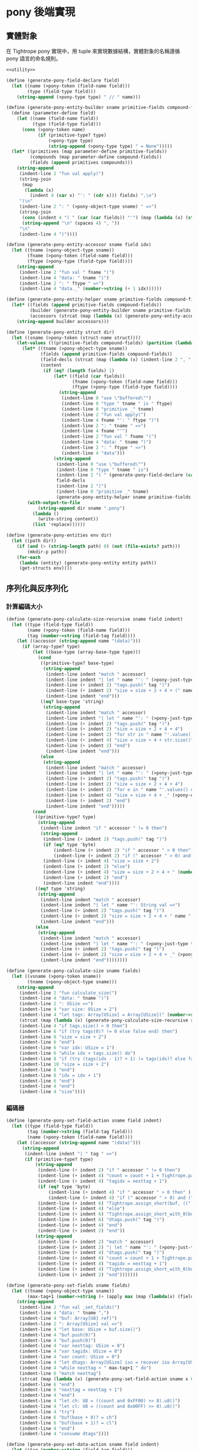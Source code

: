* pony 後端實現

** 實體對象
在 Tightrope pony 實現中，用 tuple 來實現數據結構，實體對象的名稱遵循 pony 語言的命名規則。

#+begin_src scheme :exports code :noweb yes :tangle /dev/shm/tightrope-build/pony.scm
  <<utility>>

  (define (generate-pony-field-declare field)
    (let ((name (>pony-token (field-name field)))
          (type (field-type field)))
      (string-append (>pony-type type) " // " name)))

  (define (generate-pony-entity-builder sname primitive-fields compound-fields)
    (define (parameter-define field)
      (let ((name (field-name field))
            (type (field-type field)))
        (cons (>pony-token name)
              (if (primitive-type? type)
                  (>pony-type type)
                  (string-append (>pony-type type) " = None")))))
    (let* ((primitives (map parameter-define primitive-fields))
           (compounds (map parameter-define compound-fields))
           (fields (append primitives compounds)))
      (string-append
       (indent-line 2 "fun val apply(")
       (string-join
        (map
         (lambda (x)
           (indent 4 (car x) "': " (cdr x))) fields) ",\n")
       ")\n"
       (indent-line 2 ": " (>pony-object-type sname) " =>")
       (string-join
        (cons (indent 4 "( " (car (car fields)) "'") (map (lambda (x) (string-append (car x) "'")) (cdr fields)))
        (string-append "\n" (spaces 4) ", "))
       "\n"
       (indent-line 4 ")"))))

  (define (generate-pony-entity-accessor sname field idx)
    (let ((tname (>pony-object-type sname))
          (fname (>pony-token (field-name field)))
          (ftype (>pony-type (field-type field))))
      (string-append
       (indent-line 2 "fun val " fname "(")
       (indent-line 4 "data: " tname ")")
       (indent-line 2 ": " ftype " =>")
       (indent-line 4 "data._" (number->string (+ 1 idx))))))

  (define (generate-pony-entity-helper sname primitive-fields compound-fields)
    (let* ((fields (append primitive-fields compound-fields))
           (builder (generate-pony-entity-builder sname primitive-fields compound-fields))
           (accessors (strcat (map (lambda (x) (generate-pony-entity-accessor sname (car x) (cdr x))) (map cons fields (enumerate fields))))))
      (string-append builder accessors)))

  (define (generate-pony-entity struct dir)
    (let ((sname (>pony-token (struct-name struct))))
      (let-values (((primitive-fields compound-fields) (partition (lambda (y) (primitive-type? (field-type y))) (struct-fields struct))))
        (let* ((tname (>pony-object-type sname))
               (fields (append primitive-fields compound-fields))
               (field-decls (strcat (map (lambda (x) (indent-line 2 ", " (generate-pony-field-declare x))) (cdr fields))))
               (content
                (if (eq? (length fields) 1)
                    (let* ((field (car fields))
                           (fname (>pony-token (field-name field)))
                           (ftype (>pony-type (field-type field))))
                      (string-append
                       (indent-line 0 "use \"buffered\"")
                       (indent-line 0 "type " tname " is " ftype)
                       (indent-line 0 "primitive _" tname)
                       (indent-line 2 "fun val apply(")
                       (indent-line 4 fname "': " ftype ")")
                       (indent-line 2 ": " tname " =>")
                       (indent-line 4 fname "'")
                       (indent-line 2 "fun val " fname "(")
                       (indent-line 4 "data: " tname ")")
                       (indent-line 2 ": " ftype " =>")
                       (indent-line 4 "data")))
                    (string-append
                     (indent-line 0 "use \"buffered\"")
                     (indent-line 0 "type " tname " is")
                     (indent-line 2 "( " (generate-pony-field-declare (car fields)))
                     field-decls
                     (indent-line 2 ")")
                     (indent-line 0 "primitive _" tname)
                     (generate-pony-entity-helper sname primitive-fields compound-fields)))))
          (with-output-to-file
              (string-append dir sname ".pony")
            (lambda ()
              (write-string content))
            (list 'replace))))))

  (define (generate-pony-entities env dir)
    (let ((path dir))
      (if (and (> (string-length path) 0) (not (file-exists? path)))
          (mkdir-p path))
      (for-each
       (lambda (entity) (generate-pony-entity entity path))
       (get-structs env))))
#+end_src

** 序列化與反序列化
*** 計算編碼大小
#+begin_src scheme :exports code :noweb yes :tangle /dev/shm/tightrope-build/pony.scm
  (define (generate-pony-calculate-size-recursive sname field indent)
    (let ((type (field-type field))
          (name (>pony-token (field-name field)))
          (tag (number->string (field-tag field))))
      (let ((accessor (string-append name "(data)")))
        (if (array-type? type)
            (let ((base-type (array-base-type type)))
              (cond
               ((primitive-type? base-type)
                (string-append
                 (indent-line indent "match " accessor)
                 (indent-line indent "| let " name "': " (>pony-just-type type) " if " name "'.size() > 0 =>")
                 (indent-line (+ indent 2) "tags.push(" tag ")")
                 (indent-line (+ indent 2) "size = size + 2 + 4 + (" name "'.size() << " (number->string (case base-type (byte 0) (short 1) (int 2) (else 3))) ")")
                 (indent-line indent "end")))
               ((eq? base-type 'string)
                (string-append
                 (indent-line indent "match " accessor)
                 (indent-line indent "| let " name "': " (>pony-just-type type) " if " name "'.size() > 0 =>")
                 (indent-line (+ indent 2) "tags.push(" tag ")")
                 (indent-line (+ indent 2) "size = size + 2 + 4 + 4")
                 (indent-line (+ indent 2) "for str in " name "'.values() do")
                 (indent-line (+ indent 4) "size = size + 4 + str.size()")
                 (indent-line (+ indent 2) "end")
                 (indent-line indent "end")))
               (else
                (string-append
                 (indent-line indent "match " accessor)
                 (indent-line indent "| let " name "': " (>pony-just-type type) " =>")
                 (indent-line (+ indent 2) "tags.push(" tag ")")
                 (indent-line (+ indent 2) "size = size + 2 + 4 + 4")
                 (indent-line (+ indent 2) "for e in " name "'.values() do")
                 (indent-line (+ indent 4) "size = size + 4 + _" (>pony-object-type (symbol->string base-type)) ".calculate_size(e)")
                 (indent-line (+ indent 2) "end")
                 (indent-line indent "end")))))
            (cond
             ((primitive-type? type)
              (string-append
               (indent-line indent "if " accessor " != 0 then")
               (string-append
                (indent-line (+ indent 2) "tags.push(" tag ")")
                (if (eq? type 'byte)
                    (indent-line (+ indent 2) "if " accessor " > 0 then")
                    (indent-line (+ indent 2) "if (" accessor " > 0) and (" accessor " < 16383) then"))
                (indent-line (+ indent 4) "size = size + 2")
                (indent-line (+ indent 2) "else")
                (indent-line (+ indent 4) "size = size + 2 + 4 + " (number->string (case type (byte 1) (short 2) (int 4) (else 8))))
                (indent-line (+ indent 2) "end")
                (indent-line indent "end"))))
             ((eq? type 'string)
              (string-append
               (indent-line indent "match " accessor)
               (indent-line indent "| let " name "': String val =>")
               (indent-line (+ indent 2) "tags.push(" tag ")")
               (indent-line (+ indent 2) "size = size + 2 + 4 + " name "'.size()")
               (indent-line indent "end")))
             (else
              (string-append
               (indent-line indent "match " accessor)
               (indent-line indent "| let " name "': " (>pony-just-type type) " =>")
               (indent-line (+ indent 2) "tags.push(" tag ")")
               (indent-line (+ indent 2) "size = size + 2 + 4 + _" (>pony-object-type (symbol->string type)) ".calculate_size(" name "')")
               (indent-line indent "end"))))))))

  (define (generate-pony-calculate-size sname fields)
    (let ((vsname (>pony-token sname))
          (tname (>pony-object-type sname)))
      (string-append
       (indent-line 2 "fun calculate_size(")
       (indent-line 4 "data: " tname ")")
       (indent-line 2 ": USize =>")
       (indent-line 4 "var size: USize = 2")
       (indent-line 4 "let tags: Array[USize] = Array[USize](" (number->string (length fields)) ")")
       (strcat (map (lambda (x) (generate-pony-calculate-size-recursive sname x 4)) fields))
       (indent-line 4 "if tags.size() > 0 then")
       (indent-line 6 "if (try tags(0)? != 0 else false end) then")
       (indent-line 8 "size = size + 2")
       (indent-line 6 "end")
       (indent-line 6 "var idx: USize = 1")
       (indent-line 6 "while idx < tags.size() do")
       (indent-line 8 "if (try (tags(idx - 1)? + 1) != tags(idx)? else false end) then")
       (indent-line 10 "size = size + 2")
       (indent-line 8 "end")
       (indent-line 8 "idx = idx + 1")
       (indent-line 6 "end")
       (indent-line 4 "end")
       (indent-line 4 "size"))))
#+end_src
*** 編碼器
#+begin_src scheme :exports code :noweb yes :tangle /dev/shm/tightrope-build/pony.scm
  (define (generate-pony-set-field-action sname field indent)
    (let ((type (field-type field))
          (tag (number->string (field-tag field)))
          (name (>pony-token (field-name field))))
      (let ((accessor (string-append name "(data)")))
        (string-append
         (indent-line indent "| " tag " =>")
         (if (primitive-type? type)
             (string-append
              (indent-line (+ indent 2) "if " accessor " != 0 then")
              (indent-line (+ indent 4) "count = count + 1 + Tightrope.padding(tagidx, nexttag, buf)")
              (indent-line (+ indent 4) "tagidx = nexttag + 1")
              (if (eq? type 'byte)
                  (indent-line (+ indent 4) "if " accessor " > 0 then" )
                  (indent-line (+ indent 4) "if (" accessor " > 0) and (" accessor " < 16383) then"))
              (indent-line (+ indent 6) "Tightrope.assign_short(buf, ((" accessor " + 1) << 1).u16())")
              (indent-line (+ indent 4) "else")
              (indent-line (+ indent 6) "Tightrope.assign_short_with_0(buf)")
              (indent-line (+ indent 6) "dtags.push(" tag ")")
              (indent-line (+ indent 4) "end")
              (indent-line (+ indent 2) "end"))
             (string-append
              (indent-line (+ indent 2) "match " accessor)
              (indent-line (+ indent 2) "| let " name "': " (>pony-just-type type) " =>")
              (indent-line (+ indent 4) "dtags.push(" tag ")")
              (indent-line (+ indent 4) "count = count + 1 + Tightrope.padding(tagidx, nexttag, buf)")
              (indent-line (+ indent 4) "tagidx = nexttag + 1")
              (indent-line (+ indent 4) "Tightrope.assign_short_with_0(buf)")
              (indent-line (+ indent 2) "end")))))))

  (define (generate-pony-set-fields sname fields)
    (let ((tname (>pony-object-type sname))
          (max-tag+1 (number->string (+ (apply max (map (lambda(x) (field-tag x)) fields)) 1))))
      (string-append
       (indent-line 2 "fun val _set_fields(")
       (indent-line 4 "data: " tname ",")
       (indent-line 4 "buf: Array[U8] ref)")
       (indent-line 2 ": Array[USize] val =>")
       (indent-line 4 "let base: USize = buf.size()")
       (indent-line 4 "buf.push(0)")
       (indent-line 4 "buf.push(0)")
       (indent-line 4 "var nexttag: USize = 0")
       (indent-line 4 "var tagidx: USize = 0")
       (indent-line 4 "var count: USize = 0")
       (indent-line 4 "let dtags: Array[USize] iso = recover iso Array[USize](" (number->string (length fields)) ") end")
       (indent-line 4 "while nexttag < " max-tag+1 " do")
       (indent-line 6 "match nexttag")
       (strcat (map (lambda (x) (generate-pony-set-field-action sname x 6)) fields))
       (indent-line 6 "end")
       (indent-line 6 "nexttag = nexttag + 1")
       (indent-line 4 "end")
       (indent-line 4 "let ch: U8 = ((count and 0xFF00) >> 8).u8()")
       (indent-line 4 "let cl: U8 = ((count and 0x00FF) >> 0).u8()")
       (indent-line 4 "try")
       (indent-line 6 "buf(base + 0)? = ch")
       (indent-line 6 "buf(base + 1)? = cl")
       (indent-line 4 "end")
       (indent-line 4 "consume dtags"))))

  (define (generate-pony-set-data-action sname field indent)
    (let ((tag (number->string (field-tag field)))
          (type (field-type field))
          (name (>pony-token (field-name field))))
      (let ((accessor (string-append name "(data)")))
        (string-append
         (indent-line indent "| " tag " =>")
         (if (array-type? type)
             (let ((base-type (array-base-type type)))
               (case base-type
                 ((byte)
                  (string-append
                   (indent-line (+ indent 2) "match " accessor)
                   (indent-line (+ indent 2) "| let " name "': " (>pony-just-type type) " if " name "'.size() > 0 =>")
                   (indent-line (+ indent 4) "Tightrope.assign_int(buf, " name "'.size().u32())")
                   (indent-line (+ indent 4) "buf.copy_from(" name "', 0, buf.size(), " name "'.size())")
                   (indent-line (+ indent 2) "end")))
                 ((short)
                  (string-append
                   (indent-line (+ indent 2) "match " accessor)
                   (indent-line (+ indent 2) "| let " name "': " (>pony-just-type type) " if " name "'.size() > 0 =>")
                   (indent-line (+ indent 4) "Tightrope.assign_int(buf, (" name "'.size() << 1).u32())")
                   (indent-line (+ indent 4) "for x in " name "'.values() do")
                   (indent-line (+ indent 6) "Tightrope.assign_short(buf, x.u16())")
                   (indent-line (+ indent 4) "end")
                   (indent-line (+ indent 2) "end")))
                 ((int)
                  (string-append
                   (indent-line (+ indent 2) "match " accessor)
                   (indent-line (+ indent 2) "| let " name "': " (>pony-just-type type) " if " name "'.size() > 0 =>")
                   (indent-line (+ indent 4) "Tightrope.assign_int(buf, (" name "'.size() << 2).u32())")
                   (indent-line (+ indent 4) "for x in " name "'.values() do")
                   (indent-line (+ indent 6) "Tightrope.assign_int(buf, x.u32())")
                   (indent-line (+ indent 4) "end")
                   (indent-line (+ indent 2) "end")))
                 ((long)
                  (string-append
                   (indent-line (+ indent 2) "match " accessor)
                   (indent-line (+ indent 2) "| let " name "': " (>pony-just-type type) " if " name "'.size() > 0 =>")
                   (indent-line (+ indent 4) "Tightrope.assign_int(buf, (" name "'.size() << 3).u32())")
                   (indent-line (+ indent 4) "for x in " name "'.values() do")
                   (indent-line (+ indent 6) "Tightrope.assign_long(buf, x.u64())")
                   (indent-line (+ indent 4) "end")
                   (indent-line (+ indent 2) "end")))
                 ((string)
                  (string-append
                   (indent-line (+ indent 2) "match " accessor)
                   (indent-line (+ indent 2) "| let " name "': " (>pony-just-type type) " if " name "'.size() > 0 =>")
                   (indent-line (+ indent 4) "var total_size: USize = 4")
                   (indent-line (+ indent 4) "var base: USize = buf.size()")
                   (indent-line (+ indent 4) "buf.push(0)")
                   (indent-line (+ indent 4) "buf.push(0)")
                   (indent-line (+ indent 4) "buf.push(0)")
                   (indent-line (+ indent 4) "buf.push(0)")
                   (indent-line (+ indent 4) "Tightrope.assign_int(buf, " name "'.size().u32())")
                   (indent-line (+ indent 4) "for x in " name "'.values() do")
                   (indent-line (+ indent 6) "Tightrope.assign_int(buf, x.size().u32())")
                   (indent-line (+ indent 6) "for y in x.array().values() do")
                   (indent-line (+ indent 8) "buf.push(y)")
                   (indent-line (+ indent 6) "end")
                   (indent-line (+ indent 6) "total_size = total_size + x.size() + 4")
                   (indent-line (+ indent 4) "end")
                   (indent-line (+ indent 4) "let hh = ((total_size and 0xFF000000) >> 24).u8()")
                   (indent-line (+ indent 4) "let hl = ((total_size and 0x00FF0000) >> 16).u8()")
                   (indent-line (+ indent 4) "let lh = ((total_size and 0x0000FF00) >> 08).u8()")
                   (indent-line (+ indent 4) "let ll = ((total_size and 0x000000FF) >> 00).u8()")
                   (indent-line (+ indent 4) "try")
                   (indent-line (+ indent 6) "buf(base + 0)? = hh")
                   (indent-line (+ indent 6) "buf(base + 1)? = hl")
                   (indent-line (+ indent 6) "buf(base + 2)? = lh")
                   (indent-line (+ indent 6) "buf(base + 3)? = ll")
                   (indent-line (+ indent 4) "end")
                   (indent-line (+ indent 2) "end")))
                 (else
                  (string-append
                   (indent-line (+ indent 2) "match " accessor)
                   (indent-line (+ indent 2) "| let " name "': " (>pony-just-type type) " if " name "'.size() > 0 =>")
                   (indent-line (+ indent 4) "var total_size: USize = 4")
                   (indent-line (+ indent 4) "var base: USize = buf.size()")
                   (indent-line (+ indent 4) "buf.push(0)")
                   (indent-line (+ indent 4) "buf.push(0)")
                   (indent-line (+ indent 4) "buf.push(0)")
                   (indent-line (+ indent 4) "buf.push(0)")
                   (indent-line (+ indent 4) "Tightrope.assign_int(buf, " name "'.size().u32())")
                   (indent-line (+ indent 4) "for x in " name "'.values() do")
                   (indent-line (+ indent 6) "let base': USize = buf.size()")
                   (indent-line (+ indent 6) "buf.push(0)")
                   (indent-line (+ indent 6) "buf.push(0)")
                   (indent-line (+ indent 6) "buf.push(0)")
                   (indent-line (+ indent 6) "buf.push(0)")
                   (indent-line (+ indent 6) "_" (>pony-object-type (symbol->string base-type)) ".encode(x, buf)")
                   (indent-line (+ indent 6) "let xsize: USize = buf.size() - base' - 4")
                   (indent-line (+ indent 6) "total_size = total_size + 4 + xsize")
                   (indent-line (+ indent 6) "let hh' = ((xsize and 0xFF000000) >> 24).u8()")
                   (indent-line (+ indent 6) "let hl' = ((xsize and 0x00FF0000) >> 16).u8()")
                   (indent-line (+ indent 6) "let lh' = ((xsize and 0x0000FF00) >> 08).u8()")
                   (indent-line (+ indent 6) "let ll' = ((xsize and 0x000000FF) >> 00).u8()")
                   (indent-line (+ indent 6) "try")
                   (indent-line (+ indent 8) "buf(base' + 0)? = hh'")
                   (indent-line (+ indent 8) "buf(base' + 1)? = hl'")
                   (indent-line (+ indent 8) "buf(base' + 2)? = lh'")
                   (indent-line (+ indent 8) "buf(base' + 3)? = ll'")
                   (indent-line (+ indent 6) "end")
                   (indent-line (+ indent 4) "end")
                   (indent-line (+ indent 4) "let hh = ((total_size and 0xFF000000) >> 24).u8()")
                   (indent-line (+ indent 4) "let hl = ((total_size and 0x00FF0000) >> 16).u8()")
                   (indent-line (+ indent 4) "let lh = ((total_size and 0x0000FF00) >> 08).u8()")
                   (indent-line (+ indent 4) "let ll = ((total_size and 0x000000FF) >> 00).u8()")
                   (indent-line (+ indent 4) "try")
                   (indent-line (+ indent 6) "buf(base + 0)? = hh")
                   (indent-line (+ indent 6) "buf(base + 1)? = hl")
                   (indent-line (+ indent 6) "buf(base + 2)? = lh")
                   (indent-line (+ indent 6) "buf(base + 3)? = ll")
                   (indent-line (+ indent 4) "end")
                   (indent-line (+ indent 2) "end")))))
             (case type
               ((byte)
                (string-append
                 (indent-line (+ indent 2) "Tightrope.assign_int(buf, U32(1))")
                 (indent-line (+ indent 2) "buf.push(" accessor ")")))
               ((short)
                (string-append
                 (indent-line (+ indent 2) "Tightrope.assign_int(buf, U32(2))")
                 (indent-line (+ indent 2) "Tightrope.assign_short(buf, " accessor ".u16())")))
               ((int)
                (string-append
                 (indent-line (+ indent 2) "Tightrope.assign_int(buf, U32(4))")
                 (indent-line (+ indent 2) "Tightrope.assign_int(buf, " accessor ".u32())")))
               ((long)
                (string-append
                 (indent-line (+ indent 2) "Tightrope.assign_int(buf, U32(8))")
                 (indent-line (+ indent 2) "Tightrope.assign_long(buf, " accessor ".u64())")))
               ((string)
                (string-append
                 (indent-line (+ indent 2) "match " accessor)
                 (indent-line (+ indent 2) "| let " name "': " (>pony-just-type type) " if " name "'.size() > 0 =>")
                 (indent-line (+ indent 4) "Tightrope.assign_int(buf, " name "'.size().u32())")
                 (indent-line (+ indent 4) "for x in " name "'.array().values() do")
                 (indent-line (+ indent 6) "buf.push(x)")
                 (indent-line (+ indent 4) "end")
                 (indent-line (+ indent 2) "end")))
               (else
                (string-append
                 (indent-line (+ indent 2) "match " accessor)
                 (indent-line (+ indent 2) "| let " name "': " (>pony-just-type type) " =>")
                 (indent-line (+ indent 4) "let base: USize = buf.size()")
                 (indent-line (+ indent 4) "buf.push(0)")
                 (indent-line (+ indent 4) "buf.push(0)")
                 (indent-line (+ indent 4) "buf.push(0)")
                 (indent-line (+ indent 4) "buf.push(0)")
                 (indent-line (+ indent 4) "_" (>pony-object-type (symbol->string type)) ".encode(" name "', buf)")
                 (indent-line (+ indent 4) "let xsize: USize = buf.size() - base - 4")
                 (indent-line (+ indent 4) "let hh = ((xsize and 0xFF000000) >> 24).u8()")
                 (indent-line (+ indent 4) "let hl = ((xsize and 0x00FF0000) >> 16).u8()")
                 (indent-line (+ indent 4) "let lh = ((xsize and 0x0000FF00) >> 08).u8()")
                 (indent-line (+ indent 4) "let ll = ((xsize and 0x000000FF) >> 00).u8()")
                 (indent-line (+ indent 4) "try")
                 (indent-line (+ indent 6) "buf(base + 0)? = hh")
                 (indent-line (+ indent 6) "buf(base + 1)? = hl")
                 (indent-line (+ indent 6) "buf(base + 2)? = lh")
                 (indent-line (+ indent 6) "buf(base + 3)? = ll")
                 (indent-line (+ indent 4) "end")
                 (indent-line (+ indent 2) "end")))))))))

  (define (generate-pony-set-data sname fields)
    (let ((tname (>pony-object-type sname)))
      (string-append
       (indent-line 2 "fun val _set_data(")
       (indent-line 4 "data: " tname ",")
       (indent-line 4 "buf: Array[U8] ref,")
       (indent-line 4 "dtags: Array[USize] val)")
       (indent-line 2 "=>")
       (indent-line 4 "for dtag in dtags.values() do")
       (indent-line 6 "match dtag")
       (strcat (map (lambda (x) (generate-pony-set-data-action sname x 6)) fields))
       (indent-line 6 "end")
       (indent-line 4 "end"))))

  (define (generate-pony-encoder sname fields)
    (let ((tname (>pony-object-type sname)))
      (string-append
       (generate-pony-set-fields sname fields)
       (generate-pony-set-data sname fields)
       (indent-line 2 "fun val encode(")
       (indent-line 4 "data: " tname ",")
       (indent-line 4 "buf: Array[U8] ref)")
       (indent-line 2 "=>")
       (indent-line 4 "let dtags: Array[USize] val = _set_fields(data, buf)")
       (indent-line 4 "_set_data(data, buf, dtags)"))))
#+end_src
*** 解碼器
#+begin_src scheme :exports code :noweb yes :tangle /dev/shm/tightrope-build/pony.scm
  (define (generate-pony-parse-fields-action sname field indent)
    (let ((name (>pony-token (field-name field)))
          (tag (number->string (field-tag field)))
          (type (field-type field)))
      (let ((accessor name))
        (string-append
         (indent-line indent "elseif tagidx == " tag " then")
         (indent-line (+ indent 2) "tagidx = tagidx + 1")
         (case type
           ((byte) (indent-line (+ indent 2) accessor "' = ((value >> 1) - 1).u8()"))
           ((short) (indent-line (+ indent 2) accessor "' = ((value >> 1) - 1).i16()"))
           ((int) (indent-line (+ indent 2) accessor "' = ((value >> 1) - 1).i32()"))
           ((long) (indent-line (+ indent 2) accessor "' = ((value >> 1) - 1).i64()"))
           (else ""))))))

  (define (generate-pony-parse-fields sname primitive-fields)
    (let ((tname (>pony-object-type sname)))
      (string-append
       (indent-line 2 "fun val _parse_fields(")
       (indent-line 4 "buf: Reader ref)")
       (if (> (length primitive-fields) 0)
           (indent-line 2 ": (" (string-join (cons "Array[USize] val" (map (lambda (x) (>pony-type (field-type x))) primitive-fields)) ", ") ") =>")
           (indent-line 2 ": Array[USize] val =>"))
       (strcat (map (lambda (x) (indent-line 4 "var " (>pony-token (field-name x)) "': " (>pony-type (field-type x)) " = 0")) primitive-fields))
       (indent-line 4 "let dtags: Array[USize] iso = recover iso Array[USize](" (number->string (length primitive-fields)) ") end")
       (indent-line 4 "let count: USize = try buf.u16_be()?.usize() else 0 end")
       (indent-line 4 "if (count == 0) then")
       (if (> (length primitive-fields) 0)
           (indent-line 6 "return (" (string-join (cons "consume dtags" (map (lambda (x) (string-append (>pony-token (field-name x)) "'")) primitive-fields)) ", ") ")")
           (indent-line 6 "return consume dtags"))
       (indent-line 4 "end")
       (indent-line 4 "var idx: USize = 0")
       (indent-line 4 "var tagidx: USize = 0")
       (indent-line 4 "while idx < count do")
       (indent-line 6 "let value: U16 = try buf.u16_be()? else 0 end")
       (indent-line 6 "if (value and 0x0001) == 0x0001 then")
       (indent-line 8 "tagidx = tagidx + ((value - 1) >> 1).usize()")
       (indent-line 6 "elseif value == 0 then")
       (indent-line 8 "dtags.push(tagidx)")
       (indent-line 8 "tagidx = tagidx + 1")
       (strcat (map (lambda (x) (generate-pony-parse-fields-action sname x 6)) primitive-fields))
       (indent-line 6 "else")
       (indent-line 8 "tagidx = tagidx + 1")
       (indent-line 6 "end")
       (indent-line 6 "idx = idx + 1")
       (indent-line 4 "end")
       (if (> (length primitive-fields) 0)
           (indent-line 4 "(" (string-join (cons "consume dtags" (map (lambda (x) (string-append (>pony-token (field-name x)) "'")) primitive-fields)) ", ") ")")
           (indent-line 4 "consume dtags")))))

  (define (generate-pony-parse-data-action sname field indent)
    (let ((name (field-name field))
          (tag (number->string (field-tag field)))
          (type (field-type field)))
      (let ((accessor (>pony-token name)))
        (string-append
         (indent-line indent "| " tag " =>")
         (if (array-type? type)
             (let ((base-type (array-base-type type)))
               (case base-type
                 ((byte)
                  (string-append
                   (indent-line (+ indent 2) "let size: USize = try buf.u32_be()?.usize() else 0 end")
                   (indent-line (+ indent 2) "let " accessor "'': Array[U8] iso = recover iso Array[U8](size) end")
                   (indent-line (+ indent 2) "var idx: USize = 0")
                   (indent-line (+ indent 2) "while idx < size do")
                   (indent-line (+ indent 4) accessor "''.push(try buf.u8()? else 0 end)")
                   (indent-line (+ indent 4) "idx = idx + 1")
                   (indent-line (+ indent 2) "end")
                   (indent-line (+ indent 2) accessor "' = consume " accessor "''")))
                 ((short)
                  (string-append
                   (indent-line (+ indent 2) "let size: USize = try buf.u32_be()?.usize() >> 1 else 0 end")
                   (indent-line (+ indent 2) "let " accessor "'': Array[I16] iso = recover iso Array[I16](size) end")
                   (indent-line (+ indent 2) "var idx: USize = 0")
                   (indent-line (+ indent 2) "while idx < size do")
                   (indent-line (+ indent 4) accessor "''.push(try buf.u16_be()?.i16() else 0 end)")
                   (indent-line (+ indent 4) "idx = idx + 1")
                   (indent-line (+ indent 2) "end")
                   (indent-line (+ indent 2) accessor "' = consume " accessor "''")))
                 ((int)
                  (string-append
                   (indent-line (+ indent 2) "let size: USize = try buf.u32_be()?.usize() >> 2 else 0 end")
                   (indent-line (+ indent 2) "let " accessor "'': Array[I32] iso = recover iso Array[I32](size) end")
                   (indent-line (+ indent 2) "var idx: USize = 0")
                   (indent-line (+ indent 2) "while idx < size do")
                   (indent-line (+ indent 4) accessor "''.push(try buf.u32_be()?.i32() else 0 end)")
                   (indent-line (+ indent 4) "idx = idx + 1")
                   (indent-line (+ indent 2) "end")
                   (indent-line (+ indent 2) accessor "' = consume " accessor "''")))
                 ((long)
                  (string-append
                   (indent-line (+ indent 2) "let size: USize = try buf.u32_be()?.usize() >> 3 else 0 end")
                   (indent-line (+ indent 2) "let " accessor "'': Array[I64] iso = recover iso Array[I64](size) end")
                   (indent-line (+ indent 2) "var idx: USize = 0")
                   (indent-line (+ indent 2) "while idx < size do")
                   (indent-line (+ indent 4) accessor "''.push(try buf.u64_be()?.i64() else 0 end)")
                   (indent-line (+ indent 4) "idx = idx + 1")
                   (indent-line (+ indent 2) "end")
                   (indent-line (+ indent 2) accessor "' = consume " accessor "''")))
                 ((string)
                  (string-append
                   (indent-line (+ indent 2) "try buf.skip(4)? end")
                   (indent-line (+ indent 2) "let size: USize = try buf.u32_be()?.usize() else 0 end")
                   (indent-line (+ indent 2) "let " accessor "'': Array[String val] iso = recover iso Array[String val](size) end")
                   (indent-line (+ indent 2) "var idx: USize = 0")
                   (indent-line (+ indent 2) "while idx < size do")
                   (indent-line (+ indent 4) "let len: USize = try buf.u32_be()?.usize() else 0 end")
                   (indent-line (+ indent 4) "let x: String iso = recover iso String(len) end")
                   (indent-line (+ indent 4) "var j: USize = 0")
                   (indent-line (+ indent 4) "while j < len do")
                   (indent-line (+ indent 6) "x.push(try buf.u8()? else 0 end)")
                   (indent-line (+ indent 6) "j = j + 1")
                   (indent-line (+ indent 4) "end")
                   (indent-line (+ indent 4) accessor "''.push(consume x)")
                   (indent-line (+ indent 4) "idx = idx + 1")
                   (indent-line (+ indent 2) "end")
                   (indent-line (+ indent 2) accessor "' = consume " accessor "''")))
                 (else
                  (string-append
                   (indent-line (+ indent 2) "try buf.skip(4)? end")
                   (indent-line (+ indent 2) "let size: USize = try buf.u32_be()?.usize() else 0 end")
                   (indent-line (+ indent 2) "let " accessor "'': Array[" (>pony-object-type (symbol->string base-type)) "] iso = recover iso Array[" (>pony-object-type (symbol->string  base-type)) "](size) end")
                   (indent-line (+ indent 2) "var idx: USize = 0")
                   (indent-line (+ indent 2) "while idx < size do")
                   (indent-line (+ indent 2) "try buf.skip(4)? end")
                   (indent-line (+ indent 4) accessor "''.push(_" (>pony-object-type (symbol->string base-type)) ".decode(buf))")
                   (indent-line (+ indent 4) "idx = idx + 1")
                   (indent-line (+ indent 2) "end")
                   (indent-line (+ indent 2) accessor "' = consume " accessor "''")))))
             (case type
               ((byte)
                (string-append
                 (indent-line (+ indent 2) "try buf.skip(4)? end")
                 (indent-line (+ indent 2) accessor "' = try buf.u8()? else 0 end")))
               ((short)
                (string-append
                 (indent-line (+ indent 2) "try buf.skip(4)? end")
                 (indent-line (+ indent 2) accessor "' = try buf.u16_be()?.i16() else 0 end")))
               ((int)
                (string-append
                 (indent-line (+ indent 2) "try buf.skip(4)? end")
                 (indent-line (+ indent 2) accessor "' = try buf.u32_be()?.i32() else 0 end")))
               ((long)
                (string-append
                 (indent-line (+ indent 2) "try buf.skip(4)? end")
                 (indent-line (+ indent 2) accessor "' = try buf.u64_be()?.i64() else 0 end")))
               ((string)
                (string-append
                 (indent-line (+ indent 2) "let size: USize = try buf.u32_be()?.usize() else 0 end")
                 (indent-line (+ indent 2) "let " accessor "'': String iso = recover iso String(size) end")
                 (indent-line (+ indent 2) "var idx: USize = 0")
                 (indent-line (+ indent 2) "while idx < size do")
                 (indent-line (+ indent 4) accessor "''.push(try buf.u8()? else 0 end)")
                 (indent-line (+ indent 4) "idx = idx + 1")
                 (indent-line (+ indent 2) "end")
                 (indent-line (+ indent 2) accessor "' = consume " accessor "''")))
               (else
                (string-append
                 (indent-line (+ indent 2) "let size: USize = try buf.u32_be()?.usize() else 0 end")
                 (indent-line (+ indent 2) accessor "' = _" (>pony-object-type (symbol->string type)) ".decode(buf)")))))))))

  (define (generate-pony-parse-data sname primitive-fields compound-fields)
    (let ((tname (>pony-object-type sname)))
      (string-append
       (indent-line 2 "fun val _parse_data(")
       (indent-line 4 "buf: Reader ref,")
       (string-join (cons (indent 4 "dtags: Array[USize] val") (map (lambda (x) (indent 4 (>pony-token (field-name x)) "'': " (>pony-type (field-type x)))) primitive-fields)) ",\n")
       ")\n"
       (indent-line 2 ": " tname " =>")
       (strcat (map (lambda (x) (indent-line 4 "var " (>pony-token (field-name x)) "': " (>pony-type (field-type x)) " = " (>pony-token (field-name x)) "''")) primitive-fields))
       (strcat (map (lambda (x) (indent-line 4 "var " (>pony-token (field-name x)) "': " (>pony-type (field-type x)) " = None ")) compound-fields))
       (indent-line 4 "for dtag in dtags.values() do")
       (indent-line 6 "match dtag")
       (strcat (map (lambda (x) (generate-pony-parse-data-action sname x 6)) primitive-fields))
       (strcat (map (lambda (x) (generate-pony-parse-data-action sname x 6)) compound-fields))
       (indent-line 6 "else")
       (indent-line 8 "let size: USize = try buf.u32_be()?.usize() else 0 end")
       (indent-line 8 "try buf.skip(size)? end")
       (indent-line 6 "end")
       (indent-line 4 "end")
       (if (eq? (+ (length primitive-fields) (length compound-fields)) 1)
           (indent-line 4 (string-append (>pony-token (field-name (car (append primitive-fields compound-fields)))) "'"))
           (indent-line 4 "(" (string-join (map (lambda (x) (string-append (>pony-token (field-name x)) "'")) (append primitive-fields compound-fields)) ", ") ")")))))

  (define (generate-pony-decoder sname primitive-fields compound-fields)
    (let ((tname (>pony-object-type sname))
          (args (map (lambda (x) (string-append (>pony-token (field-name x)) "'")) primitive-fields)))
      (string-append
         (generate-pony-parse-fields sname primitive-fields)
         (generate-pony-parse-data sname primitive-fields compound-fields)
         (indent-line 2 "fun val decode(")
         (indent-line 4 "buf: Reader ref)")
         (indent-line 2 ": " tname " =>")
         (indent-line 4 "var data: (" tname " | None) = None")
         (indent-line 4 "(" (string-join (cons "let dtags: Array[USize] val" (map (lambda (x) (string-append "let " (>pony-token (field-name x)) "': " (>pony-type (field-type x)))) primitive-fields)) ", ") ") = _parse_fields(buf)")
         (indent-line 4 "if buf.size() > 0 then")
         (indent-line 6 "_parse_data(buf, " (string-join (cons "dtags" args) ", ") ")")
         (indent-line 4 "else")
         (indent-line 6 "_" tname "(" (string-join args ", ") ")")
         (indent-line 4 "end"))))
#+end_src
*** 主體
#+begin_src scheme :exports code :noweb yes :tangle /dev/shm/tightrope-build/pony.scm
  (define (generate-pony-tightrope-runtime path)
    (let ((src "
  primitive Tightrope
    fun val padding(
      tagidx: USize,
      nexttag: USize,
      data: Array[U8] ref)
    : USize =>
      if tagidx != nexttag then
        let t: USize = ((nexttag - tagidx) << 1) + 1
        let h: U8 = ((t and 0xFF00) >> 8).u8()
        let l: U8 = ((t and 0x00FF) >> 0).u8()
        data.push(h)
        data.push(l)
        1
      else
        0
      end

    fun val assign_short(
      data: Array[U8] ref,
      value: U16)
    =>
      let h = ((value and 0xFF00) >> 8).u8()
      let l = ((value and 0x00FF) >> 0).u8()
      data.push(h)
      data.push(l)

    fun val assign_short_with_0(
      data: Array[U8] ref)
    =>
      data.push(0)
      data.push(0)

    fun val assign_int(
      data: Array[U8] ref,
      value: U32)
    =>
      let hh = ((value and 0xFF000000) >> 24).u8()
      let hl = ((value and 0x00FF0000) >> 16).u8()
      let lh = ((value and 0x0000FF00) >> 08).u8()
      let ll = ((value and 0x000000FF) >> 00).u8()
      data.push(hh)
      data.push(hl)
      data.push(lh)
      data.push(ll)

    fun val assign_long(
      data: Array[U8] ref,
      value: U64)
    =>
      let hhh = ((value and 0xFF00000000000000) >> 56).u8()
      let hhl = ((value and 0x00FF000000000000) >> 48).u8()
      let hlh = ((value and 0x0000FF0000000000) >> 40).u8()
      let hll = ((value and 0x000000FF00000000) >> 32).u8()
      let lhh = ((value and 0x00000000FF000000) >> 24).u8()
      let lhl = ((value and 0x0000000000FF0000) >> 16).u8()
      let llh = ((value and 0x000000000000FF00) >> 08).u8()
      let lll = ((value and 0x00000000000000FF) >> 00).u8()
      data.push(hhh)
      data.push(hhl)
      data.push(hlh)
      data.push(hll)
      data.push(lhh)
      data.push(lhl)
      data.push(llh)
      data.push(lll)

  "))
      (with-output-to-file
          (string-append path "tightrope.pony")
        (lambda ()
          (write-string src))
        (list 'replace))))

  (define (generate-pony-serial env struct dir)
    (let ((name (struct-name struct))
          (fields (struct-fields struct)))
      (let-values (((primitive-fields compound-fields) (partition (lambda (y) (primitive-type? (field-type y))) fields)))
        (with-output-to-file
              (string-append dir (>pony-token name) ".pony")
            (lambda ()
              (write-string
               (string-append
                (generate-pony-calculate-size name fields)
                (generate-pony-encoder name fields)
                (generate-pony-decoder name primitive-fields compound-fields))))
            (list 'append)))))

  (define (generate-pony-serials env dir)
    (let ((path dir))
      (if (and (> (string-length path) 0) (not (file-exists? path)))
          (mkdir-p path))
      (generate-pony-tightrope-runtime path)
      (generate-pony-zero-pack env dir)
      (for-each
       (lambda (entity) (generate-pony-serial env entity path))
       (get-structs env))))
#+end_src
** 壓縮與解壓
Tightrope 把壓縮和解壓的代碼放到獨立的文件中，供使用者調用。

#+begin_src scheme :exports code :noweb yes :tangle /dev/shm/tightrope-build/pony.scm
  (define (generate-pony-zero-pack-source path)
    (let ((src "

  use \"buffered\"
  use \"collections\"

  primitive _Normal

  primitive _OO

  primitive _FF

  type _State is (_Normal | _OO | _FF)

  primitive Zeropack
    fun val pack(
      src: Array[U8] val)
    : Array[U8] iso^ =>
      let buf: Array[U8] iso = recover iso Array[U8](src.size() + 1 + ((src.size() / 8) + 1)) end
      var ffcnt: USize = 0
      var ffpos: USize = 0
      var oocnt: USize = 0
      var oopos: USize = 0
      var frame: Array[U8] = Array[U8](8)
      var bufsize: USize = src.size() + (if (src.size() %% 8) != 0 then (8 - (src.size() %% 8)) else 0 end)
      var state: _State = _Normal
      let reader: Reader = Reader
      reader.append(src)

      buf.push(0) // reversed for factor of size

      for i in Range(0, (bufsize / 8)) do
        var bitmap: U8 = 0
        frame.clear()
        for j in Range(0, 8) do
          let byte: U8 = try reader.u8()? else 0 end
          if byte != 0 then
            bitmap = bitmap or (1 << (8 - j - 1)).u8()
            frame.push(byte)
          end
        end
        match bitmap
        | 0x00 =>
          match state
          | _OO =>
            if oocnt == 0xFF then
              buf.push(0xFF)
              buf.push(0x00)
              oopos = buf.size()
              buf.push(0x00) // reversed for oocnt
              oocnt = 1
            else
              oocnt = oocnt + 1
            end
          | _FF =>
            try buf(ffpos)? = ffcnt.u8() end
            ffcnt = 0
            buf.push(0x00)
            oopos = buf.size()
            buf.push(0x00) // reversed for oocnt
            oocnt = 1
            state = _OO
          else
            buf.push(0x00)
            oopos = buf.size()
            buf.push(0x00) // reversed for oocnt
            oocnt = 1
            state = _OO
          end
        | 0xFF =>
          match state
          | _OO =>
            try buf(oopos)? = oocnt.u8() end
            oocnt = 0
            buf.push(0xFF)
            ffpos = buf.size()
            buf.push(0x00) // reversed for ffcnt
            ffcnt = 1
            state = _FF
          | _FF =>
            if ffcnt == 0xFF then
              buf.push(0xFF)
              buf.push(0xFF)
              ffpos = buf.size()
              buf.push(0x00) // reversed for ffcnt
              ffcnt = 1
            else
              ffcnt = ffcnt + 1
            end
          else
            buf.push(0xFF)
            ffpos = buf.size()
            buf.push(0x00) // reversed for ffcnt
            ffcnt = 1
            state = _FF
          end
          var idx: USize = 0
          while idx < frame.size() do
            buf.push(try frame(idx)? else 0 end)
            idx = idx + 1
          end
        else
          match state
          | _OO =>
            try buf(oopos)? = oocnt.u8() end
            oocnt = 0
            state = _Normal
          | _FF =>
            try buf(ffpos)? = ffcnt.u8() end
            ffcnt = 0
            state = _Normal
          end
          buf.push(bitmap)
          var idx: USize = 0
          while idx < frame.size() do
            buf.push(try frame(idx)? else 0 end)
            idx = idx + 1
          end
        end
      end
      if oocnt > 0 then
        try buf(oopos)? = oocnt.u8() end
      elseif ffcnt > 0 then
        try buf(ffpos)? = ffcnt.u8() end
      end
      try
        buf(0)? = ((src.size() / buf.size()) + (if (src.size() %% buf.size()) == 0 then 0 else 1 end)).u8()
      end
      consume buf

    fun val unpack(
      src: Array[U8] val)
    : Array[U8] iso^ =>
      let buf: Array[U8] iso = recover iso Array[U8](try src.size() * src(0)?.usize() else src.size() end) end
      let reader: Reader = Reader
      reader.append(src)
      try
        reader.skip(1)?
        while reader.size() > 0 do
          let bitmap: U8 = reader.u8()?
          match bitmap
          | 0x00 =>
            let cnt: USize = reader.u8()?.usize()
            for i in Range(0, cnt * 8) do
              buf.push(0x00)
            end
          | 0xFF =>
            let cnt: USize = reader.u8()?.usize()
            for i in Range(0, cnt * 8) do
              buf.push(reader.u8()?)
            end
          else
            for i in Range(0, 8) do
              if (bitmap and (1 << (8 - i - 1)).u8()) != 0 then
                buf.push(reader.u8()?)
              else
                buf.push(0)
              end
            end
          end
        end
      end
      consume buf
  "))
      (with-output-to-file
          (string-append path "zeropack.pony")
        (lambda ()
          (write-string src))
        (list 'replace))))

  (define (generate-pony-zero-pack env dir)
    (let ((path dir))
      (if (and (> (string-length path) 0) (not (file-exists? path)))
          (mkdir-p path))
      (generate-pony-zero-pack-source path)))
#+end_src

** 輔助函數
#+begin_src scheme :noweb-ref utility
  (define *pony-keywords* '("actor" "as" "be" "box" "break" "class" "compile_error" "compile_intrinsic" "continue" "consume" "digestof" "do" "else" "elseif" "embed" "end" "error" "for" "fun" "if" "ifdef" "iftype" "in" "interface" "is" "isnt" "iso" "let" "match" "new" "not" "object" "primitive" "recover" "ref" "repeat" "return" "struct" "tag" "then" "this" "trait" "trn" "try" "type" "until" "use" "var" "val" "where" "while" "with"))

  (define *tightrope-keywords* '("buf", "data", "idx", "x", "y"))

  (define (>pony-token name)
    (let loop ((src (map char-downcase (string->list name)))
               (dst '()))
      (if (null? src)
          (let ((result (list->string (reverse dst))))
            (if (reduce (lambda (acc x) (or acc x)) #f (map (lambda (x) (equal? x result)) *pony-keywords*))
                (begin
                  (display (strcat (list "\"" name "\" is a keyword of pony language")))
                  (abort))
                (if (reduce (lambda (acc x) (or acc x)) #f (map (lambda (x) (equal? x result)) *tightrope-keywords*))
                    (begin
                      (display (strcat (list "\"" name "\" is a keyword of tightrope")))
                      (abort))
                    result)))
          (let ((chr (car src))
                (rest (cdr src)))
            (if (eq? chr #\-)
                (loop rest (cons #\_ dst))
                (loop rest (cons chr dst)))))))

  (define (>pony-object-type type)
    (strcat (map (lambda (x) (string-titlecase x)) (string-split type ".-_"))))

  (define (>pony-base-type type)
    (case type
      ((byte) "U8")
      ((short) "I16")
      ((int) "I32")
      ((long) "I64")
      ((string) "(String val | None)")
      (else (string-append "(" (>pony-object-type (symbol->string type)) " | None)"))))

  (define (>pony-just-type type)
    (define (just-type type)
      (case type
        ((byte) "U8")
        ((short) "I16")
        ((int) "I32")
        ((long) "I64")
        ((string) "String val")
        (else (>pony-object-type (symbol->string type)))))
    (if (array-type? type)
        (let ((sub-type (just-type (array-base-type type))))
          (string-append "Array[" sub-type "] val"))
        (just-type type)))

  (define (>pony-type type)
    (if (array-type? type)
        (string-append "(Array[" (>pony-just-type (array-base-type type)) "] val | None)")
        (>pony-base-type type)))
#+end_src
